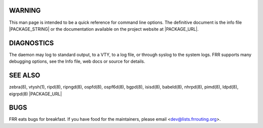 WARNING
=======
This man page is intended to be a quick reference for command line options. The definitive document is the info file |PACKAGE_STRING| or the documentation available on the project website at |PACKAGE_URL|.

DIAGNOSTICS
===========
The daemon may log to standard output, to a VTY, to a log file, or through syslog to the system logs. FRR supports many debugging options, see the Info file, web docs or source for details.

SEE ALSO
========
zebra(8), vtysh(1), ripd(8), ripngd(8), ospfd(8), ospf6d(8), bgpd(8), isisd(8), babeld(8), nhrpd(8), pimd(8), ldpd(8), eigrpd(8)
|PACKAGE_URL|

BUGS
====
FRR eats bugs for breakfast. If you have food for the maintainers, please email <dev@lists.frrouting.org>.
